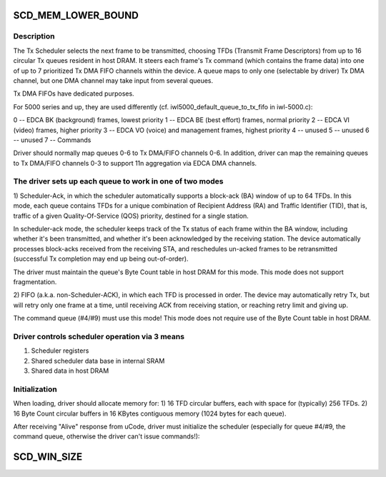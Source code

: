 .. -*- coding: utf-8; mode: rst -*-
.. src-file: drivers/net/wireless/intel/iwlwifi/iwl-prph.h

.. _`scd_mem_lower_bound`:

SCD_MEM_LOWER_BOUND
===================

.. c:function::  SCD_MEM_LOWER_BOUND()

.. _`scd_mem_lower_bound.description`:

Description
-----------

The Tx Scheduler selects the next frame to be transmitted, choosing TFDs
(Transmit Frame Descriptors) from up to 16 circular Tx queues resident in
host DRAM.  It steers each frame's Tx command (which contains the frame
data) into one of up to 7 prioritized Tx DMA FIFO channels within the
device.  A queue maps to only one (selectable by driver) Tx DMA channel,
but one DMA channel may take input from several queues.

Tx DMA FIFOs have dedicated purposes.

For 5000 series and up, they are used differently
(cf. iwl5000_default_queue_to_tx_fifo in iwl-5000.c):

0 -- EDCA BK (background) frames, lowest priority
1 -- EDCA BE (best effort) frames, normal priority
2 -- EDCA VI (video) frames, higher priority
3 -- EDCA VO (voice) and management frames, highest priority
4 -- unused
5 -- unused
6 -- unused
7 -- Commands

Driver should normally map queues 0-6 to Tx DMA/FIFO channels 0-6.
In addition, driver can map the remaining queues to Tx DMA/FIFO
channels 0-3 to support 11n aggregation via EDCA DMA channels.

.. _`scd_mem_lower_bound.the-driver-sets-up-each-queue-to-work-in-one-of-two-modes`:

The driver sets up each queue to work in one of two modes
---------------------------------------------------------


1)  Scheduler-Ack, in which the scheduler automatically supports a
block-ack (BA) window of up to 64 TFDs.  In this mode, each queue
contains TFDs for a unique combination of Recipient Address (RA)
and Traffic Identifier (TID), that is, traffic of a given
Quality-Of-Service (QOS) priority, destined for a single station.

In scheduler-ack mode, the scheduler keeps track of the Tx status of
each frame within the BA window, including whether it's been transmitted,
and whether it's been acknowledged by the receiving station.  The device
automatically processes block-acks received from the receiving STA,
and reschedules un-acked frames to be retransmitted (successful
Tx completion may end up being out-of-order).

The driver must maintain the queue's Byte Count table in host DRAM
for this mode.
This mode does not support fragmentation.

2)  FIFO (a.k.a. non-Scheduler-ACK), in which each TFD is processed in order.
The device may automatically retry Tx, but will retry only one frame
at a time, until receiving ACK from receiving station, or reaching
retry limit and giving up.

The command queue (#4/#9) must use this mode!
This mode does not require use of the Byte Count table in host DRAM.

.. _`scd_mem_lower_bound.driver-controls-scheduler-operation-via-3-means`:

Driver controls scheduler operation via 3 means
-----------------------------------------------

1)  Scheduler registers
2)  Shared scheduler data base in internal SRAM
3)  Shared data in host DRAM

.. _`scd_mem_lower_bound.initialization`:

Initialization
--------------


When loading, driver should allocate memory for:
1)  16 TFD circular buffers, each with space for (typically) 256 TFDs.
2)  16 Byte Count circular buffers in 16 KBytes contiguous memory
(1024 bytes for each queue).

After receiving "Alive" response from uCode, driver must initialize
the scheduler (especially for queue #4/#9, the command queue, otherwise
the driver can't issue commands!):

.. _`scd_win_size`:

SCD_WIN_SIZE
============

.. c:function::  SCD_WIN_SIZE()

    can keep track of at one time when creating block-ack chains of frames. Note that "64" matches the number of ack bits in a block-ack packet.

.. This file was automatic generated / don't edit.

